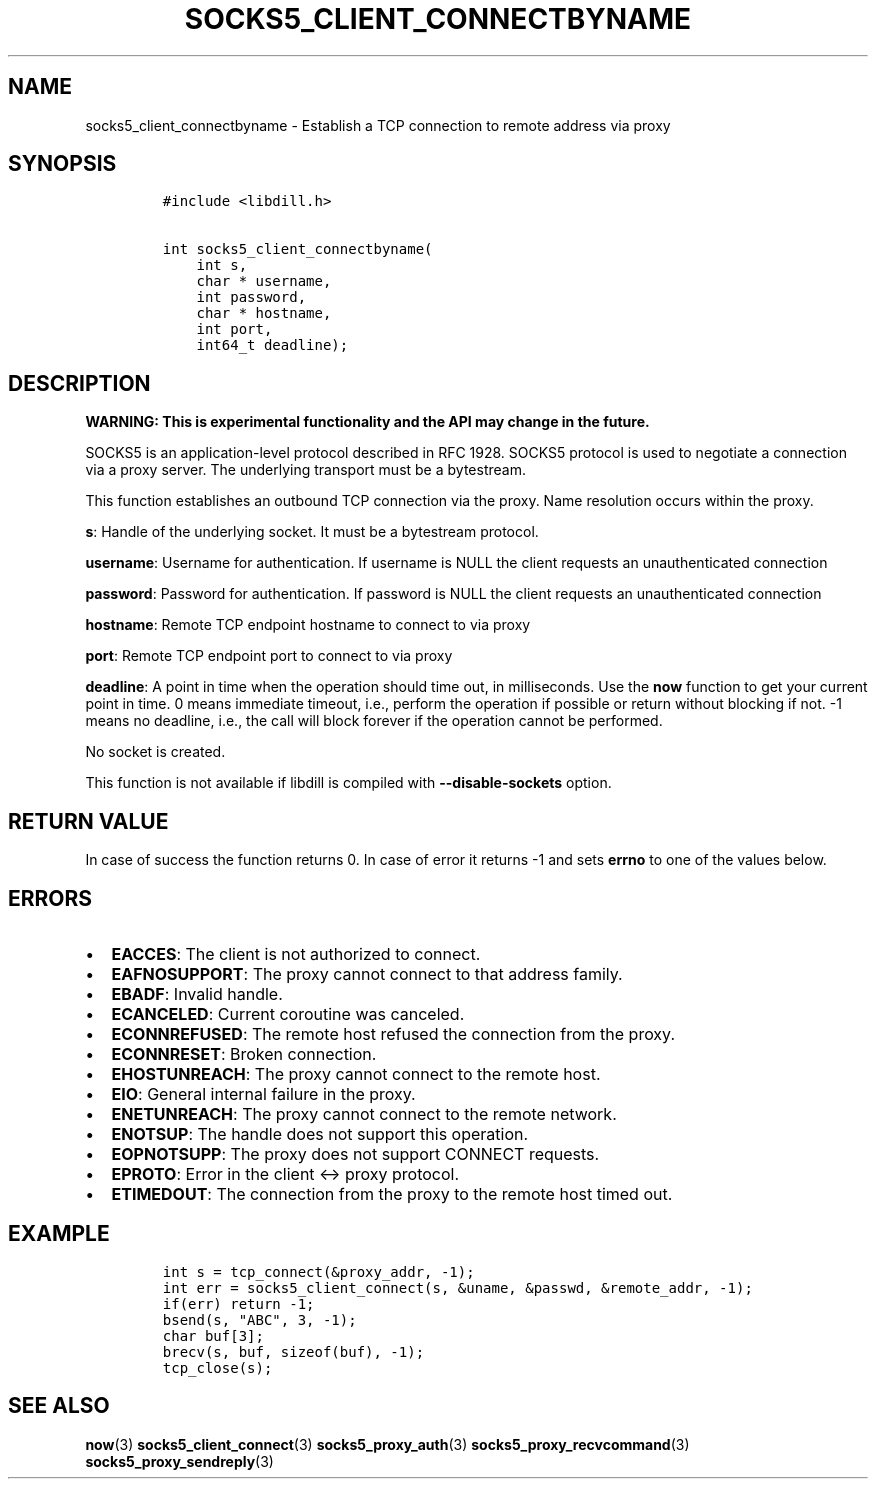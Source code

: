 .\" Automatically generated by Pandoc 1.19.2.4
.\"
.TH "SOCKS5_CLIENT_CONNECTBYNAME" "3" "" "libdill" "libdill Library Functions"
.hy
.SH NAME
.PP
socks5_client_connectbyname \- Establish a TCP connection to remote
address via proxy
.SH SYNOPSIS
.IP
.nf
\f[C]
#include\ <libdill.h>

int\ socks5_client_connectbyname(
\ \ \ \ int\ s,
\ \ \ \ char\ *\ username,
\ \ \ \ int\ password,
\ \ \ \ char\ *\ hostname,
\ \ \ \ int\ port,
\ \ \ \ int64_t\ deadline);
\f[]
.fi
.SH DESCRIPTION
.PP
\f[B]WARNING: This is experimental functionality and the API may change
in the future.\f[]
.PP
SOCKS5 is an application\-level protocol described in RFC 1928.
SOCKS5 protocol is used to negotiate a connection via a proxy server.
The underlying transport must be a bytestream.
.PP
This function establishes an outbound TCP connection via the proxy.
Name resolution occurs within the proxy.
.PP
\f[B]s\f[]: Handle of the underlying socket.
It must be a bytestream protocol.
.PP
\f[B]username\f[]: Username for authentication.
If username is NULL the client requests an unauthenticated connection
.PP
\f[B]password\f[]: Password for authentication.
If password is NULL the client requests an unauthenticated connection
.PP
\f[B]hostname\f[]: Remote TCP endpoint hostname to connect to via proxy
.PP
\f[B]port\f[]: Remote TCP endpoint port to connect to via proxy
.PP
\f[B]deadline\f[]: A point in time when the operation should time out,
in milliseconds.
Use the \f[B]now\f[] function to get your current point in time.
0 means immediate timeout, i.e., perform the operation if possible or
return without blocking if not.
\-1 means no deadline, i.e., the call will block forever if the
operation cannot be performed.
.PP
No socket is created.
.PP
This function is not available if libdill is compiled with
\f[B]\-\-disable\-sockets\f[] option.
.SH RETURN VALUE
.PP
In case of success the function returns 0.
In case of error it returns \-1 and sets \f[B]errno\f[] to one of the
values below.
.SH ERRORS
.IP \[bu] 2
\f[B]EACCES\f[]: The client is not authorized to connect.
.IP \[bu] 2
\f[B]EAFNOSUPPORT\f[]: The proxy cannot connect to that address family.
.IP \[bu] 2
\f[B]EBADF\f[]: Invalid handle.
.IP \[bu] 2
\f[B]ECANCELED\f[]: Current coroutine was canceled.
.IP \[bu] 2
\f[B]ECONNREFUSED\f[]: The remote host refused the connection from the
proxy.
.IP \[bu] 2
\f[B]ECONNRESET\f[]: Broken connection.
.IP \[bu] 2
\f[B]EHOSTUNREACH\f[]: The proxy cannot connect to the remote host.
.IP \[bu] 2
\f[B]EIO\f[]: General internal failure in the proxy.
.IP \[bu] 2
\f[B]ENETUNREACH\f[]: The proxy cannot connect to the remote network.
.IP \[bu] 2
\f[B]ENOTSUP\f[]: The handle does not support this operation.
.IP \[bu] 2
\f[B]EOPNOTSUPP\f[]: The proxy does not support CONNECT requests.
.IP \[bu] 2
\f[B]EPROTO\f[]: Error in the client <\-> proxy protocol.
.IP \[bu] 2
\f[B]ETIMEDOUT\f[]: The connection from the proxy to the remote host
timed out.
.SH EXAMPLE
.IP
.nf
\f[C]
int\ s\ =\ tcp_connect(&proxy_addr,\ \-1);
int\ err\ =\ socks5_client_connect(s,\ &uname,\ &passwd,\ &remote_addr,\ \-1);
if(err)\ return\ \-1;
bsend(s,\ "ABC",\ 3,\ \-1);
char\ buf[3];
brecv(s,\ buf,\ sizeof(buf),\ \-1);
tcp_close(s);
\f[]
.fi
.SH SEE ALSO
.PP
\f[B]now\f[](3) \f[B]socks5_client_connect\f[](3)
\f[B]socks5_proxy_auth\f[](3) \f[B]socks5_proxy_recvcommand\f[](3)
\f[B]socks5_proxy_sendreply\f[](3)
